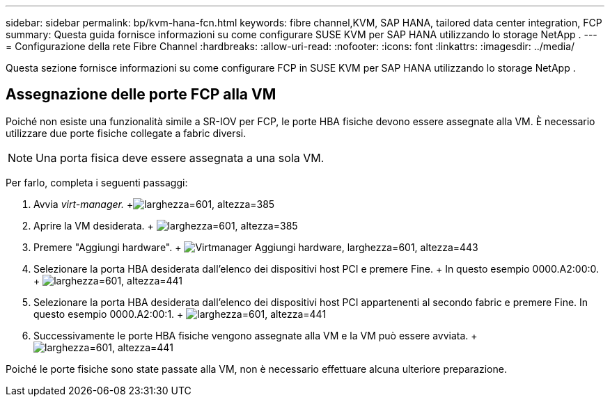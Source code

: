 ---
sidebar: sidebar 
permalink: bp/kvm-hana-fcn.html 
keywords: fibre channel,KVM, SAP HANA, tailored data center integration, FCP 
summary: Questa guida fornisce informazioni su come configurare SUSE KVM per SAP HANA utilizzando lo storage NetApp . 
---
= Configurazione della rete Fibre Channel
:hardbreaks:
:allow-uri-read: 
:nofooter: 
:icons: font
:linkattrs: 
:imagesdir: ../media/


[role="lead"]
Questa sezione fornisce informazioni su come configurare FCP in SUSE KVM per SAP HANA utilizzando lo storage NetApp .



== Assegnazione delle porte FCP alla VM

Poiché non esiste una funzionalità simile a SR-IOV per FCP, le porte HBA fisiche devono essere assegnate alla VM.  È necessario utilizzare due porte fisiche collegate a fabric diversi.


NOTE: Una porta fisica deve essere assegnata a una sola VM.

Per farlo, completa i seguenti passaggi:

. Avvia _virt-manager._ +image:kvm-hana-image2.png["larghezza=601, altezza=385"]
. Aprire la VM desiderata. + image:kvm-hana-image3.png["larghezza=601, altezza=385"]
. Premere "Aggiungi hardware". + image:kvm-hana-image4.png["Virtmanager Aggiungi hardware, larghezza=601, altezza=443"]
. Selezionare la porta HBA desiderata dall'elenco dei dispositivi host PCI e premere Fine.  + In questo esempio 0000.A2:00:0. + image:kvm-hana-image9.png["larghezza=601, altezza=441"]
. Selezionare la porta HBA desiderata dall'elenco dei dispositivi host PCI appartenenti al secondo fabric e premere Fine.  In questo esempio 0000.A2:00:1. + image:kvm-hana-image10.png["larghezza=601, altezza=441"]
. Successivamente le porte HBA fisiche vengono assegnate alla VM e la VM può essere avviata. + image:kvm-hana-image11.png["larghezza=601, altezza=441"]


Poiché le porte fisiche sono state passate alla VM, non è necessario effettuare alcuna ulteriore preparazione.
